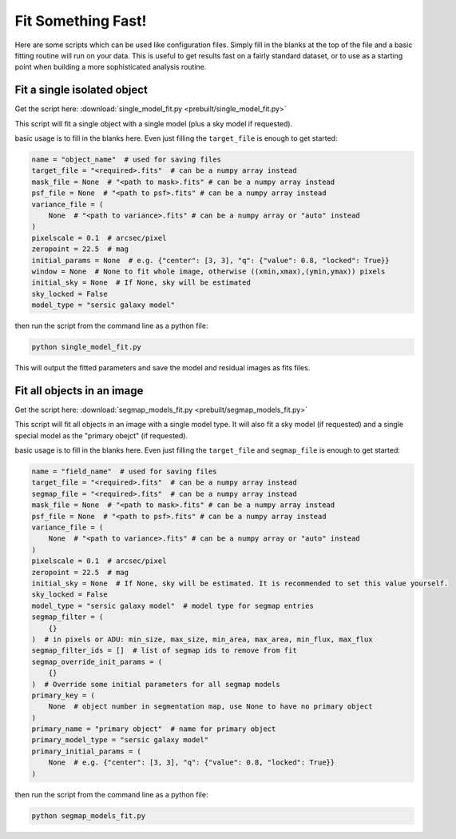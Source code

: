 ===================
Fit Something Fast!
===================

Here are some scripts which can be used like configuration files. Simply fill in
the blanks at the top of the file and a basic fitting routine will run on your
data. This is useful to get results fast on a fairly standard dataset, or to use
as a starting point when building a more sophisticated analysis routine.

Fit a single isolated object
----------------------------

Get the script here: :download:`single_model_fit.py <prebuilt/single_model_fit.py>`

This script will fit a single object with a single model (plus a sky model if
requested).

basic usage is to fill in the blanks here. Even just filling the ``target_file``
is enough to get started:

.. code:: python

    name = "object_name"  # used for saving files
    target_file = "<required>.fits"  # can be a numpy array instead
    mask_file = None  # "<path to mask>.fits" # can be a numpy array instead
    psf_file = None  # "<path to psf>.fits" # can be a numpy array instead
    variance_file = (
        None  # "<path to variance>.fits" # can be a numpy array or "auto" instead
    )
    pixelscale = 0.1  # arcsec/pixel
    zeropoint = 22.5  # mag
    initial_params = None  # e.g. {"center": [3, 3], "q": {"value": 0.8, "locked": True}}
    window = None  # None to fit whole image, otherwise ((xmin,xmax),(ymin,ymax)) pixels
    initial_sky = None  # If None, sky will be estimated
    sky_locked = False
    model_type = "sersic galaxy model"

then run the script from the command line as a python file:

.. code:: bash

    python single_model_fit.py

This will output the fitted parameters and save the model and residual images as
fits files.

Fit all objects in an image
---------------------------

Get the script here: :download:`segmap_models_fit.py <prebuilt/segmap_models_fit.py>`

This script will fit all objects in an image with a single model type. It will
also fit a sky model (if requested) and a single special model as the "primary
obejct" (if requested).

basic usage is to fill in the blanks here. Even just filling the ``target_file``
and ``segmap_file`` is enough to get started:

.. code:: python

    name = "field_name"  # used for saving files
    target_file = "<required>.fits"  # can be a numpy array instead
    segmap_file = "<required>.fits"  # can be a numpy array instead
    mask_file = None  # "<path to mask>.fits" # can be a numpy array instead
    psf_file = None  # "<path to psf>.fits" # can be a numpy array instead
    variance_file = (
        None  # "<path to variance>.fits" # can be a numpy array or "auto" instead
    )
    pixelscale = 0.1  # arcsec/pixel
    zeropoint = 22.5  # mag
    initial_sky = None  # If None, sky will be estimated. It is recommended to set this value yourself.
    sky_locked = False
    model_type = "sersic galaxy model"  # model type for segmap entries
    segmap_filter = (
        {}
    )  # in pixels or ADU: min_size, max_size, min_area, max_area, min_flux, max_flux
    segmap_filter_ids = []  # list of segmap ids to remove from fit
    segmap_override_init_params = (
        {}
    )  # Override some initial parameters for all segmap models
    primary_key = (
        None  # object number in segmentation map, use None to have no primary object
    )
    primary_name = "primary object"  # name for primary object
    primary_model_type = "sersic galaxy model"
    primary_initial_params = (
        None  # e.g. {"center": [3, 3], "q": {"value": 0.8, "locked": True}}
    )

then run the script from the command line as a python file:

.. code:: bash

    python segmap_models_fit.py
